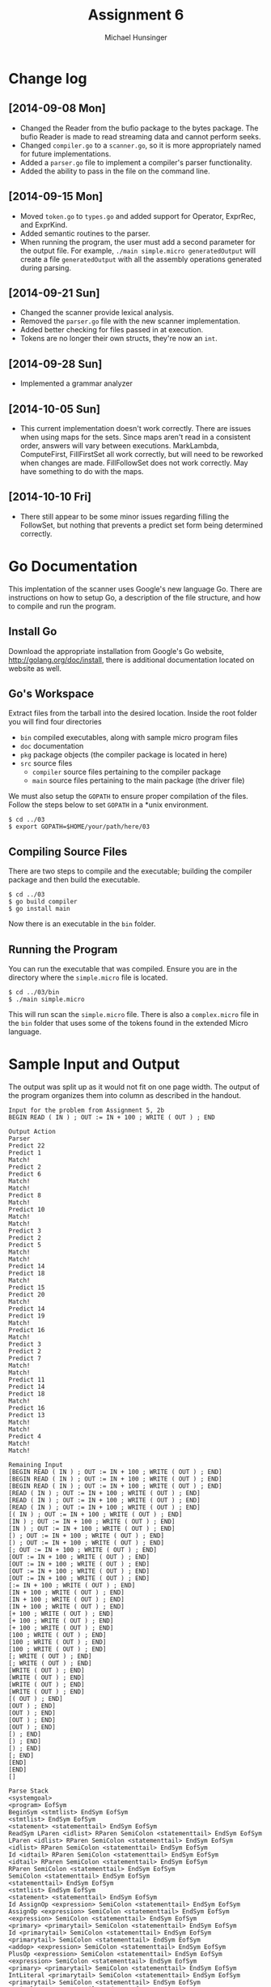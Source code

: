 #+TITLE: Assignment 6
#+AUTHOR: Michael Hunsinger
#+OPTIONS: toc:nil
#+LATEX_CLASS: article
#+LaTeX_CLASS_OPTIONS: [a4paper]
#+LaTeX_HEADER: \usepackage{titling}
#+LaTeX_HEADER: \addtolength{\topmargin}{-0.75in}
#+LaTeX_HEADER: \addtolength{\textheight}{1.25in}
#+LaTeX_HEADER: \addtolength{\oddsidemargin}{-.75in}
#+LaTeX_HEADER: \addtolength{\evensidemargin}{-.75in}
#+LaTeX_HEADER: \addtolength{\textwidth}{1.75in}
#+LaTeX_HEADER: \usepackage{paralist}
#+LaTeX_HEADER: \setlength\parindent{0pt}
#+LaTeX_HEADER: \let\itemize\compactitem
#+LaTeX_HEADER: \let\description\compactdesc
#+LaTeX_HEADER: \let\enumerate\compactenum

* Change log
** [2014-09-08 Mon]
   - Changed the Reader from the bufio package to the bytes package. The
     bufio Reader is made to read streaming data and cannot perform seeks.
   - Changed ~compiler.go~ to a ~scanner.go~, so it is more appropriately
     named for future implementations.
   - Added a ~parser.go~ file to implement a compiler's parser functionality.
   - Added the ability to pass in the file on the command line.
** [2014-09-15 Mon]
   - Moved ~token.go~ to ~types.go~ and added support for Operator, ExprRec,
     and ExprKind.
   - Added semantic routines to the parser.
   - When running the program, the user must add a second parameter for the
     output file. For example, ~./main simple.micro generatedOutput~ will
     create a file ~generatedOutput~ with all the assembly operations generated
     during parsing.

** [2014-09-21 Sun]
   - Changed the scanner provide lexical analysis.
   - Removed the ~parser.go~ file with the new scanner implementation.
   - Added better checking for files passed in at execution.
   - Tokens are no longer their own structs, they're now an ~int~.

** [2014-09-28 Sun]
   - Implemented a grammar analyzer

** [2014-10-05 Sun]
   - This current implementation doesn't work correctly. There are issues when
     using maps for the sets. Since maps aren't read in a consistent order,
     answers will vary between executions. MarkLambda, ComputeFirst,
     FillFirstSet all work correctly, but will need to be reworked when changes
     are made. FillFollowSet does not work correctly. May have something to do
     with the maps.
** [2014-10-10 Fri]
   - There still appear to be some minor issues regarding filling the
     FollowSet, but nothing that prevents a predict set form being determined
     correctly.
* Go Documentation
This implentation of the scanner uses Google's new language Go. There are
instructions on how to setup Go, a description of the file structure, and
how to compile and run the program.

** Install Go
   Download the appropriate installation from Google's Go website,
   http://golang.org/doc/install, there is additional documentation located
   on website as well.

** Go's Workspace
   Extract files from the tarball into the desired location. Inside the root
   folder you will find four directories
   - ~bin~ compiled executables, along with sample micro program files
   - ~doc~ documentation
   - ~pkg~ package objects (the compiler package is located in here)
   - ~src~ source files
     - ~compiler~ source files pertaining to the compiler package
     - ~main~ source files pertaining to the main package (the driver file)

   We must also setup the ~GOPATH~ to ensure proper compilation of the files.
   Follow the steps below to set ~GOPATH~ in a *unix environment. 
   #+BEGIN_SRC 
   $ cd ../03
   $ export GOPATH=$HOME/your/path/here/03
   #+END_SRC
   
** Compiling Source Files
   There are two steps to compile and the executable; building the compiler
   package and then build the executable.
   #+BEGIN_SRC 
   $ cd ../03
   $ go build compiler
   $ go install main
   #+END_SRC
   Now there is an executable in the ~bin~ folder.

** Running the Program
   You can run the executable that was compiled. Ensure you are in the 
   directory where the ~simple.micro~ file is located.
   #+BEGIN_SRC 
   $ cd ../03/bin
   $ ./main simple.micro
   #+END_SRC
   This will run scan the ~simple.micro~ file. There is also a ~complex.micro~
   file in the ~bin~ folder that uses some of the tokens found in the 
   extended Micro language.

* Sample Input and Output
  The output was split up as it would not fit on one page width. The output of
  the program organizes them into column as described in the handout.

  #+BEGIN_SRC
  Input for the problem from Assignment 5, 2b
  BEGIN READ ( IN ) ; OUT := IN + 100 ; WRITE ( OUT ) ; END

  Output Action
  Parser
  Predict 22
  Predict 1
  Match!
  Predict 2
  Predict 6
  Match!
  Match!
  Predict 8
  Match!
  Predict 10
  Match!
  Match!
  Predict 3
  Predict 2
  Predict 5
  Match!
  Match!
  Predict 14
  Predict 18
  Match!
  Predict 15
  Predict 20
  Match!
  Predict 14
  Predict 19
  Match!
  Predict 16
  Match!
  Predict 3
  Predict 2
  Predict 7
  Match!
  Match!
  Predict 11
  Predict 14
  Predict 18
  Match!
  Predict 16
  Predict 13
  Match!
  Match!
  Predict 4
  Match!
  Match!

  Remaining Input
  [BEGIN READ ( IN ) ; OUT := IN + 100 ; WRITE ( OUT ) ; END]
  [BEGIN READ ( IN ) ; OUT := IN + 100 ; WRITE ( OUT ) ; END]
  [BEGIN READ ( IN ) ; OUT := IN + 100 ; WRITE ( OUT ) ; END]
  [READ ( IN ) ; OUT := IN + 100 ; WRITE ( OUT ) ; END]
  [READ ( IN ) ; OUT := IN + 100 ; WRITE ( OUT ) ; END]
  [READ ( IN ) ; OUT := IN + 100 ; WRITE ( OUT ) ; END]
  [( IN ) ; OUT := IN + 100 ; WRITE ( OUT ) ; END]
  [IN ) ; OUT := IN + 100 ; WRITE ( OUT ) ; END]
  [IN ) ; OUT := IN + 100 ; WRITE ( OUT ) ; END]
  [) ; OUT := IN + 100 ; WRITE ( OUT ) ; END]
  [) ; OUT := IN + 100 ; WRITE ( OUT ) ; END]
  [; OUT := IN + 100 ; WRITE ( OUT ) ; END]
  [OUT := IN + 100 ; WRITE ( OUT ) ; END]
  [OUT := IN + 100 ; WRITE ( OUT ) ; END]
  [OUT := IN + 100 ; WRITE ( OUT ) ; END]
  [OUT := IN + 100 ; WRITE ( OUT ) ; END]
  [:= IN + 100 ; WRITE ( OUT ) ; END]
  [IN + 100 ; WRITE ( OUT ) ; END]
  [IN + 100 ; WRITE ( OUT ) ; END]
  [IN + 100 ; WRITE ( OUT ) ; END]
  [+ 100 ; WRITE ( OUT ) ; END]
  [+ 100 ; WRITE ( OUT ) ; END]
  [+ 100 ; WRITE ( OUT ) ; END]
  [100 ; WRITE ( OUT ) ; END]
  [100 ; WRITE ( OUT ) ; END]
  [100 ; WRITE ( OUT ) ; END]
  [; WRITE ( OUT ) ; END]
  [; WRITE ( OUT ) ; END]
  [WRITE ( OUT ) ; END]
  [WRITE ( OUT ) ; END]
  [WRITE ( OUT ) ; END]
  [WRITE ( OUT ) ; END]
  [( OUT ) ; END]
  [OUT ) ; END]
  [OUT ) ; END]
  [OUT ) ; END]
  [OUT ) ; END]
  [) ; END]
  [) ; END]
  [) ; END]
  [; END]
  [END]
  [END]
  []

  Parse Stack
  <systemgoal> 
  <program> EofSym 
  BeginSym <stmtlist> EndSym EofSym 
  <stmtlist> EndSym EofSym 
  <statement> <statementtail> EndSym EofSym 
  ReadSym LParen <idlist> RParen SemiColon <statementtail> EndSym EofSym 
  LParen <idlist> RParen SemiColon <statementtail> EndSym EofSym 
  <idlist> RParen SemiColon <statementtail> EndSym EofSym 
  Id <idtail> RParen SemiColon <statementtail> EndSym EofSym 
  <idtail> RParen SemiColon <statementtail> EndSym EofSym 
  RParen SemiColon <statementtail> EndSym EofSym 
  SemiColon <statementtail> EndSym EofSym 
  <statementtail> EndSym EofSym 
  <stmtlist> EndSym EofSym 
  <statement> <statementtail> EndSym EofSym 
  Id AssignOp <expression> SemiColon <statementtail> EndSym EofSym 
  AssignOp <expression> SemiColon <statementtail> EndSym EofSym 
  <expression> SemiColon <statementtail> EndSym EofSym 
  <primary> <primarytail> SemiColon <statementtail> EndSym EofSym 
  Id <primarytail> SemiColon <statementtail> EndSym EofSym 
  <primarytail> SemiColon <statementtail> EndSym EofSym 
  <addop> <expression> SemiColon <statementtail> EndSym EofSym 
  PlusOp <expression> SemiColon <statementtail> EndSym EofSym 
  <expression> SemiColon <statementtail> EndSym EofSym 
  <primary> <primarytail> SemiColon <statementtail> EndSym EofSym 
  IntLiteral <primarytail> SemiColon <statementtail> EndSym EofSym 
  <primarytail> SemiColon <statementtail> EndSym EofSym 
  SemiColon <statementtail> EndSym EofSym 
  <statementtail> EndSym EofSym 
  <stmtlist> EndSym EofSym 
  <statement> <statementtail> EndSym EofSym 
  WriteSym LParen <exprlist> RParen SemiColon <statementtail> EndSym EofSym 
  LParen <exprlist> RParen SemiColon <statementtail> EndSym EofSym 
  <exprlist> RParen SemiColon <statementtail> EndSym EofSym 
  <expression> <exprtail> RParen SemiColon <statementtail> EndSym EofSym 
  <primary> <primarytail> <exprtail> RParen SemiColon <statementtail> EndSym EofSym 
  Id <primarytail> <exprtail> RParen SemiColon <statementtail> EndSym EofSym 
  <primarytail> <exprtail> RParen SemiColon <statementtail> EndSym EofSym 
  <exprtail> RParen SemiColon <statementtail> EndSym EofSym 
  RParen SemiColon <statementtail> EndSym EofSym 
  SemiColon <statementtail> EndSym EofSym 
  <statementtail> EndSym EofSym 
  EndSym EofSym 
  EofSym 
  #+END_SRC
  

